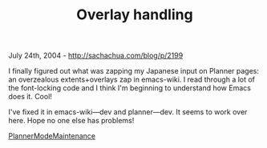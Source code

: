 #+TITLE: Overlay handling

July 24th, 2004 -
[[http://sachachua.com/blog/p/2199][http://sachachua.com/blog/p/2199]]

I finally figured out what was zapping my Japanese input on Planner
 pages: an overzealous extents+overlays zap in emacs-wiki. I read
 through a lot of the font-locking code and I think I'm beginning to
 understand how Emacs does it. Cool!

I've fixed it in emacs-wiki---dev and planner---dev. It seems to work
 over here. Hope no one else has problems!

[[http://sachachua.com/notebook/wiki/PlannerModeMaintenance][PlannerModeMaintenance]]
